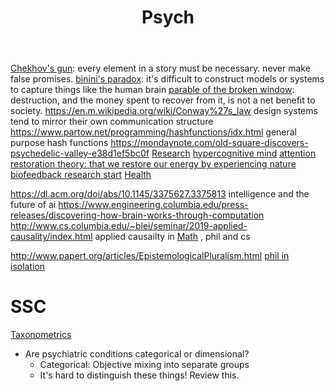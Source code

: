 #+TITLE: Psych

[[https://en.m.wikipedia.org/wiki/Chekhov%27s_gun][Chekhov's gun]]: every element in a story must be necessary. never make false promises.
[[https://en.m.wikipedia.org/wiki/Bonini%27s_paradox][binini's paradox]]: it's difficult to construct models or systems to capture things like the human brain
[[https://en.m.wikipedia.org/wiki/Parable_of_the_broken_window][parable of the broken window]]: destruction, and the money spent to recover from it, is not a net benefit to society.
https://en.m.wikipedia.org/wiki/Conway%27s_law design systems tend to mirror their own communication structure
https://www.partow.net/programming/hashfunctions/idx.html general purpose hash functions
https://mondaynote.com/old-square-discovers-psychedelic-valley-e38d1ef5bc0f [[file:researx.org][Research]]
[[https://psyarxiv.com/29ryz][hypercognitive mind]]
[[https://en.m.wikipedia.org/wiki/Attention_restoration_theory][attention restoration theory: that we restore our energy by experiencing nature]]
[[https://en.wikipedia.org/wiki/Biofeedback][biofeedback research start]] [[file:health.org][Health]]

https://dl.acm.org/doi/abs/10.1145/3375627.3375813 intelligence and the future of ai
https://www.engineering.columbia.edu/press-releases/discovering-how-brain-works-through-computation
http://www.cs.columbia.edu/~blei/seminar/2019-applied-causality/index.html applied causailty in [[file:math.org][Math]] , phil and cs

http://www.papert.org/articles/EpistemologicalPluralism.html
[[https://news.ycombinator.com/item?id=23515504][phil in isolation]]

* SSC
[[https://astralcodexten.substack.com/p/ontology-of-psychiatric-conditions?token=eyJ1c2VyX2lkIjoxOTQ4ODUwNiwicG9zdF9pZCI6MzE5NDk1ODksIl8iOiI3Mk5YMiIsImlhdCI6MTYxMjIyNjA1MywiZXhwIjoxNjEyMjI5NjUzLCJpc3MiOiJwdWItODkxMjAiLCJzdWIiOiJwb3N0LXJlYWN0aW9uIn0.BFNV0V77G-UmXrSuwzNN-CRtprqWUH_WZnmMuq6ngSo][Taxonometrics]]
- Are psychiatric conditions categorical or dimensional?
  + Categorical: Objective mixing into separate groups
  + It's hard to distinguish these things! Review this.
